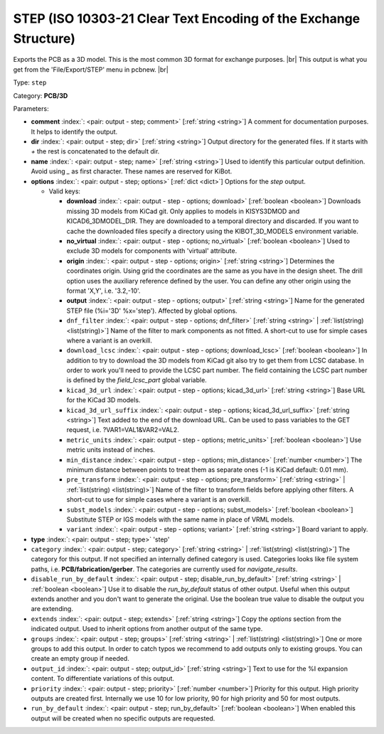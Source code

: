 .. Automatically generated by KiBot, please don't edit this file

.. index::
   pair: STEP (ISO 10303-21 Clear Text Encoding of the Exchange Structure); step

STEP (ISO 10303-21 Clear Text Encoding of the Exchange Structure)
~~~~~~~~~~~~~~~~~~~~~~~~~~~~~~~~~~~~~~~~~~~~~~~~~~~~~~~~~~~~~~~~~

Exports the PCB as a 3D model.
This is the most common 3D format for exchange purposes. |br|
This output is what you get from the 'File/Export/STEP' menu in pcbnew. |br|

Type: ``step``

Category: **PCB/3D**

Parameters:

-  **comment** :index:`: <pair: output - step; comment>` [:ref:`string <string>`] A comment for documentation purposes. It helps to identify the output.
-  **dir** :index:`: <pair: output - step; dir>` [:ref:`string <string>`] Output directory for the generated files.
   If it starts with `+` the rest is concatenated to the default dir.
-  **name** :index:`: <pair: output - step; name>` [:ref:`string <string>`] Used to identify this particular output definition.
   Avoid using `_` as first character. These names are reserved for KiBot.
-  **options** :index:`: <pair: output - step; options>` [:ref:`dict <dict>`] Options for the `step` output.

   -  Valid keys:

      -  **download** :index:`: <pair: output - step - options; download>` [:ref:`boolean <boolean>`] Downloads missing 3D models from KiCad git.
         Only applies to models in KISYS3DMOD and KICAD6_3DMODEL_DIR.
         They are downloaded to a temporal directory and discarded.
         If you want to cache the downloaded files specify a directory using the
         KIBOT_3D_MODELS environment variable.
      -  **no_virtual** :index:`: <pair: output - step - options; no_virtual>` [:ref:`boolean <boolean>`] Used to exclude 3D models for components with 'virtual' attribute.
      -  **origin** :index:`: <pair: output - step - options; origin>` [:ref:`string <string>`] Determines the coordinates origin. Using grid the coordinates are the same as you have in the design sheet.
         The drill option uses the auxiliary reference defined by the user.
         You can define any other origin using the format 'X,Y', i.e. '3.2,-10'.
      -  **output** :index:`: <pair: output - step - options; output>` [:ref:`string <string>`] Name for the generated STEP file (%i='3D' %x='step'). Affected by global options.
      -  ``dnf_filter`` :index:`: <pair: output - step - options; dnf_filter>` [:ref:`string <string>` | :ref:`list(string) <list(string)>`] Name of the filter to mark components as not fitted.
         A short-cut to use for simple cases where a variant is an overkill.

      -  ``download_lcsc`` :index:`: <pair: output - step - options; download_lcsc>` [:ref:`boolean <boolean>`] In addition to try to download the 3D models from KiCad git also try to get
         them from LCSC database. In order to work you'll need to provide the LCSC
         part number. The field containing the LCSC part number is defined by the
         `field_lcsc_part` global variable.
      -  ``kicad_3d_url`` :index:`: <pair: output - step - options; kicad_3d_url>` [:ref:`string <string>`] Base URL for the KiCad 3D models.
      -  ``kicad_3d_url_suffix`` :index:`: <pair: output - step - options; kicad_3d_url_suffix>` [:ref:`string <string>`] Text added to the end of the download URL.
         Can be used to pass variables to the GET request, i.e. ?VAR1=VAL1&VAR2=VAL2.
      -  ``metric_units`` :index:`: <pair: output - step - options; metric_units>` [:ref:`boolean <boolean>`] Use metric units instead of inches.
      -  ``min_distance`` :index:`: <pair: output - step - options; min_distance>` [:ref:`number <number>`] The minimum distance between points to treat them as separate ones (-1 is KiCad default: 0.01 mm).
      -  ``pre_transform`` :index:`: <pair: output - step - options; pre_transform>` [:ref:`string <string>` | :ref:`list(string) <list(string)>`] Name of the filter to transform fields before applying other filters.
         A short-cut to use for simple cases where a variant is an overkill.

      -  ``subst_models`` :index:`: <pair: output - step - options; subst_models>` [:ref:`boolean <boolean>`] Substitute STEP or IGS models with the same name in place of VRML models.
      -  ``variant`` :index:`: <pair: output - step - options; variant>` [:ref:`string <string>`] Board variant to apply.

-  **type** :index:`: <pair: output - step; type>` 'step'
-  ``category`` :index:`: <pair: output - step; category>` [:ref:`string <string>` | :ref:`list(string) <list(string)>`] The category for this output. If not specified an internally defined category is used.
   Categories looks like file system paths, i.e. **PCB/fabrication/gerber**.
   The categories are currently used for `navigate_results`.

-  ``disable_run_by_default`` :index:`: <pair: output - step; disable_run_by_default>` [:ref:`string <string>` | :ref:`boolean <boolean>`] Use it to disable the `run_by_default` status of other output.
   Useful when this output extends another and you don't want to generate the original.
   Use the boolean true value to disable the output you are extending.
-  ``extends`` :index:`: <pair: output - step; extends>` [:ref:`string <string>`] Copy the `options` section from the indicated output.
   Used to inherit options from another output of the same type.
-  ``groups`` :index:`: <pair: output - step; groups>` [:ref:`string <string>` | :ref:`list(string) <list(string)>`] One or more groups to add this output. In order to catch typos
   we recommend to add outputs only to existing groups. You can create an empty group if
   needed.

-  ``output_id`` :index:`: <pair: output - step; output_id>` [:ref:`string <string>`] Text to use for the %I expansion content. To differentiate variations of this output.
-  ``priority`` :index:`: <pair: output - step; priority>` [:ref:`number <number>`] Priority for this output. High priority outputs are created first.
   Internally we use 10 for low priority, 90 for high priority and 50 for most outputs.
-  ``run_by_default`` :index:`: <pair: output - step; run_by_default>` [:ref:`boolean <boolean>`] When enabled this output will be created when no specific outputs are requested.

